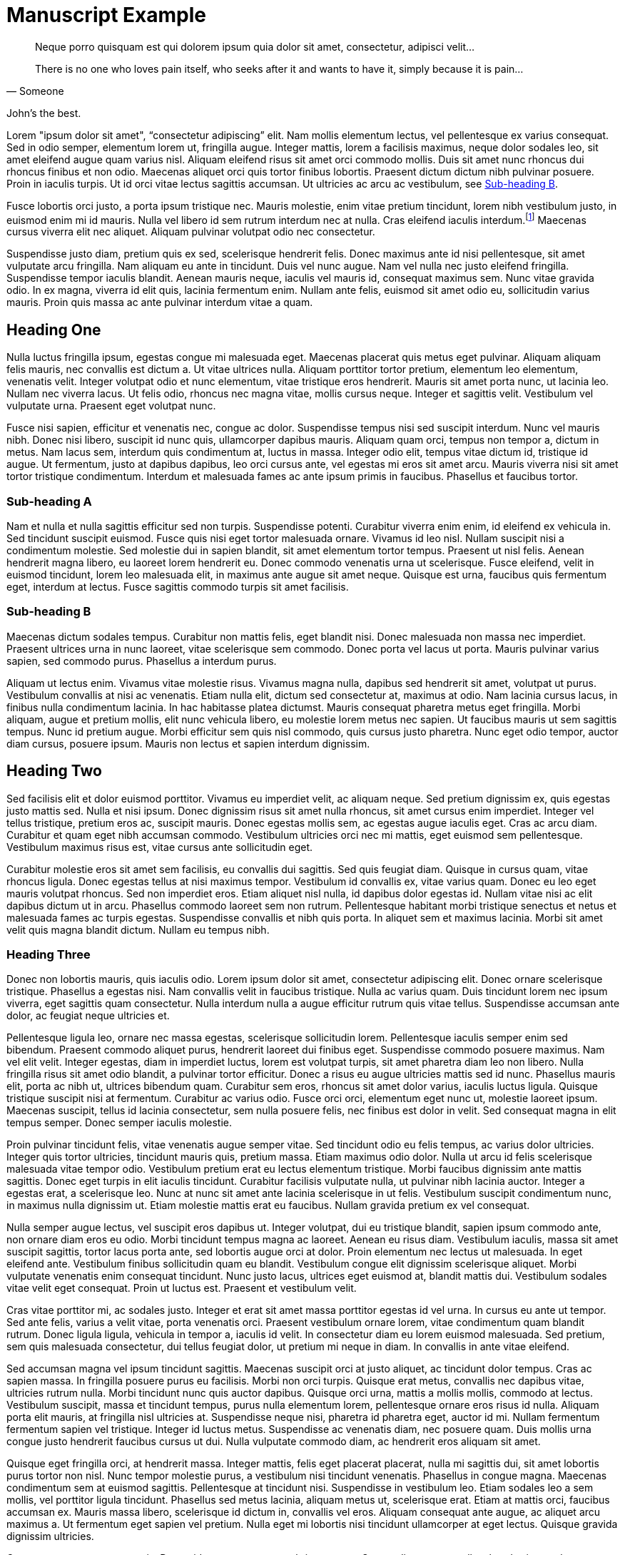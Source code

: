 = Manuscript Example

[quote, Someone]
____
Neque porro quisquam est qui dolorem ipsum quia dolor sit amet, consectetur, adipisci velit...

There is no one who loves pain itself, who seeks after it and wants to have it, simply because it is pain...
____

John's the best.

Lorem "ipsum dolor sit amet", "`consectetur adipiscing`" elit. Nam mollis elementum lectus, vel pellentesque ex varius consequat. Sed in odio semper, elementum lorem ut, fringilla augue. Integer mattis, lorem a facilisis maximus, neque dolor sodales leo, sit amet eleifend augue quam varius nisl. Aliquam eleifend risus sit amet orci commodo mollis. Duis sit amet nunc rhoncus dui rhoncus finibus et non odio. Maecenas aliquet orci quis tortor finibus lobortis. Praesent dictum dictum nibh pulvinar posuere. Proin in iaculis turpis. Ut id orci vitae lectus sagittis accumsan. Ut ultricies ac arcu ac vestibulum, see <<subhead-b>>.

Fusce lobortis orci justo, a porta ipsum tristique nec. Mauris molestie, enim vitae pretium tincidunt, lorem nibh vestibulum justo, in euismod enim mi id mauris. Nulla vel libero id sem rutrum interdum nec at nulla. Cras eleifend iaculis interdum.footnote:[Proin mattis sit amet tortor at facilisis. Aenean viverra suscipit fermentum.] Maecenas cursus viverra elit nec aliquet. Aliquam pulvinar volutpat odio nec consectetur.

Suspendisse justo diam, pretium quis ex sed, scelerisque hendrerit felis. Donec maximus ante id nisi pellentesque, sit amet vulputate arcu fringilla. Nam aliquam eu ante in tincidunt. Duis vel nunc augue. Nam vel nulla nec justo eleifend fringilla. Suspendisse tempor iaculis blandit. Aenean mauris neque, iaculis vel mauris id, consequat maximus sem. Nunc vitae gravida odio. In ex magna, viverra id elit quis, lacinia fermentum enim. Nullam ante felis, euismod sit amet odio eu, sollicitudin varius mauris. Proin quis massa ac ante pulvinar interdum vitae a quam.

== Heading One

Nulla luctus fringilla ipsum, egestas congue mi malesuada eget. Maecenas placerat quis metus eget pulvinar. Aliquam aliquam felis mauris, nec convallis est dictum a. Ut vitae ultrices nulla. Aliquam porttitor tortor pretium, elementum leo elementum, venenatis velit. Integer volutpat odio et nunc elementum, vitae tristique eros hendrerit. Mauris sit amet porta nunc, ut lacinia leo. Nullam nec viverra lacus. Ut felis odio, rhoncus nec magna vitae, mollis cursus neque. Integer et sagittis velit. Vestibulum vel vulputate urna. Praesent eget volutpat nunc.

Fusce nisi sapien, efficitur et venenatis nec, congue ac dolor. Suspendisse tempus nisi sed suscipit interdum. Nunc vel mauris nibh. Donec nisi libero, suscipit id nunc quis, ullamcorper dapibus mauris. Aliquam quam orci, tempus non tempor a, dictum in metus. Nam lacus sem, interdum quis condimentum at, luctus in massa. Integer odio elit, tempus vitae dictum id, tristique id augue. Ut fermentum, justo at dapibus dapibus, leo orci cursus ante, vel egestas mi eros sit amet arcu. Mauris viverra nisi sit amet tortor tristique condimentum. Interdum et malesuada fames ac ante ipsum primis in faucibus. Phasellus et faucibus tortor.

=== Sub-heading A
Nam et nulla et nulla sagittis efficitur sed non turpis. Suspendisse potenti. Curabitur viverra enim enim, id eleifend ex vehicula in. Sed tincidunt suscipit euismod. Fusce quis nisi eget tortor malesuada ornare. Vivamus id leo nisl. Nullam suscipit nisi a condimentum molestie. Sed molestie dui in sapien blandit, sit amet elementum tortor tempus. Praesent ut nisl felis. Aenean hendrerit magna libero, eu laoreet lorem hendrerit eu. Donec commodo venenatis urna ut scelerisque. Fusce eleifend, velit in euismod tincidunt, lorem leo malesuada elit, in maximus ante augue sit amet neque. Quisque est urna, faucibus quis fermentum eget, interdum at lectus. Fusce sagittis commodo turpis sit amet facilisis.

[[subhead-b]]
=== Sub-heading B

Maecenas dictum sodales tempus. Curabitur non mattis felis, eget blandit nisi. Donec malesuada non massa nec imperdiet. Praesent ultrices urna in nunc laoreet, vitae scelerisque sem commodo. Donec porta vel lacus ut porta. Mauris pulvinar varius sapien, sed commodo purus. Phasellus a interdum purus.

Aliquam ut lectus enim. Vivamus vitae molestie risus. Vivamus magna nulla, dapibus sed hendrerit sit amet, volutpat ut purus. Vestibulum convallis at nisi ac venenatis. Etiam nulla elit, dictum sed consectetur at, maximus at odio. Nam lacinia cursus lacus, in finibus nulla condimentum lacinia. In hac habitasse platea dictumst. Mauris consequat pharetra metus eget fringilla. Morbi aliquam, augue et pretium mollis, elit nunc vehicula libero, eu molestie lorem metus nec sapien. Ut faucibus mauris ut sem sagittis tempus. Nunc id pretium augue. Morbi efficitur sem quis nisl commodo, quis cursus justo pharetra. Nunc eget odio tempor, auctor diam cursus, posuere ipsum. Mauris non lectus et sapien interdum dignissim.

== Heading Two

Sed facilisis elit et dolor euismod porttitor. Vivamus eu imperdiet velit, ac aliquam neque. Sed pretium dignissim ex, quis egestas justo mattis sed. Nulla et nisi ipsum. Donec dignissim risus sit amet nulla rhoncus, sit amet cursus enim imperdiet. Integer vel tellus tristique, pretium eros ac, suscipit mauris. Donec egestas mollis sem, ac egestas augue iaculis eget. Cras ac arcu diam. Curabitur et quam eget nibh accumsan commodo. Vestibulum ultricies orci nec mi mattis, eget euismod sem pellentesque. Vestibulum maximus risus est, vitae cursus ante sollicitudin eget.

Curabitur molestie eros sit amet sem facilisis, eu convallis dui sagittis. Sed quis feugiat diam. Quisque in cursus quam, vitae rhoncus ligula. Donec egestas tellus at nisi maximus tempor. Vestibulum id convallis ex, vitae varius quam. Donec eu leo eget mauris volutpat rhoncus. Sed non imperdiet eros. Etiam aliquet nisl nulla, id dapibus dolor egestas id. Nullam vitae nisi ac elit dapibus dictum ut in arcu. Phasellus commodo laoreet sem non rutrum. Pellentesque habitant morbi tristique senectus et netus et malesuada fames ac turpis egestas. Suspendisse convallis et nibh quis porta. In aliquet sem et maximus lacinia. Morbi sit amet velit quis magna blandit dictum. Nullam eu tempus nibh.

=== Heading Three

Donec non lobortis mauris, quis iaculis odio. Lorem ipsum dolor sit amet, consectetur adipiscing elit. Donec ornare scelerisque tristique. Phasellus a egestas nisi. Nam convallis velit in faucibus tristique. Nulla ac varius quam. Duis tincidunt lorem nec ipsum viverra, eget sagittis quam consectetur. Nulla interdum nulla a augue efficitur rutrum quis vitae tellus. Suspendisse accumsan ante dolor, ac feugiat neque ultricies et.

Pellentesque ligula leo, ornare nec massa egestas, scelerisque sollicitudin lorem. Pellentesque iaculis semper enim sed bibendum. Praesent commodo aliquet purus, hendrerit laoreet dui finibus eget. Suspendisse commodo posuere maximus. Nam vel elit velit. Integer egestas, diam in imperdiet luctus, lorem est volutpat turpis, sit amet pharetra diam leo non libero. Nulla fringilla risus sit amet odio blandit, a pulvinar tortor efficitur. Donec a risus eu augue ultricies mattis sed id nunc. Phasellus mauris elit, porta ac nibh ut, ultrices bibendum quam. Curabitur sem eros, rhoncus sit amet dolor varius, iaculis luctus ligula. Quisque tristique suscipit nisi at fermentum. Curabitur ac varius odio. Fusce orci orci, elementum eget nunc ut, molestie laoreet ipsum. Maecenas suscipit, tellus id lacinia consectetur, sem nulla posuere felis, nec finibus est dolor in velit. Sed consequat magna in elit tempus semper. Donec semper iaculis molestie.

Proin pulvinar tincidunt felis, vitae venenatis augue semper vitae. Sed tincidunt odio eu felis tempus, ac varius dolor ultricies. Integer quis tortor ultricies, tincidunt mauris quis, pretium massa. Etiam maximus odio dolor. Nulla ut arcu id felis scelerisque malesuada vitae tempor odio. Vestibulum pretium erat eu lectus elementum tristique. Morbi faucibus dignissim ante mattis sagittis. Donec eget turpis in elit iaculis tincidunt. Curabitur facilisis vulputate nulla, ut pulvinar nibh lacinia auctor. Integer a egestas erat, a scelerisque leo. Nunc at nunc sit amet ante lacinia scelerisque in ut felis. Vestibulum suscipit condimentum nunc, in maximus nulla dignissim ut. Etiam molestie mattis erat eu faucibus. Nullam gravida pretium ex vel consequat.

Nulla semper augue lectus, vel suscipit eros dapibus ut. Integer volutpat, dui eu tristique blandit, sapien ipsum commodo ante, non ornare diam eros eu odio. Morbi tincidunt tempus magna ac laoreet. Aenean eu risus diam. Vestibulum iaculis, massa sit amet suscipit sagittis, tortor lacus porta ante, sed lobortis augue orci at dolor. Proin elementum nec lectus ut malesuada. In eget eleifend ante. Vestibulum finibus sollicitudin quam eu blandit. Vestibulum congue elit dignissim scelerisque aliquet. Morbi vulputate venenatis enim consequat tincidunt. Nunc justo lacus, ultrices eget euismod at, blandit mattis dui. Vestibulum sodales vitae velit eget consequat. Proin ut luctus est. Praesent et vestibulum velit.

Cras vitae porttitor mi, ac sodales justo. Integer et erat sit amet massa porttitor egestas id vel urna. In cursus eu ante ut tempor. Sed ante felis, varius a velit vitae, porta venenatis orci. Praesent vestibulum ornare lorem, vitae condimentum quam blandit rutrum. Donec ligula ligula, vehicula in tempor a, iaculis id velit. In consectetur diam eu lorem euismod malesuada. Sed pretium, sem quis malesuada consectetur, dui tellus feugiat dolor, ut pretium mi neque in diam. In convallis in ante vitae eleifend.

Sed accumsan magna vel ipsum tincidunt sagittis. Maecenas suscipit orci at justo aliquet, ac tincidunt dolor tempus. Cras ac sapien massa. In fringilla posuere purus eu facilisis. Morbi non orci turpis. Quisque erat metus, convallis nec dapibus vitae, ultricies rutrum nulla. Morbi tincidunt nunc quis auctor dapibus. Quisque orci urna, mattis a mollis mollis, commodo at lectus. Vestibulum suscipit, massa et tincidunt tempus, purus nulla elementum lorem, pellentesque ornare eros risus id nulla. Aliquam porta elit mauris, at fringilla nisl ultricies at. Suspendisse neque nisi, pharetra id pharetra eget, auctor id mi. Nullam fermentum fermentum sapien vel tristique. Integer id luctus metus. Suspendisse ac venenatis diam, nec posuere quam. Duis mollis urna congue justo hendrerit faucibus cursus ut dui. Nulla vulputate commodo diam, ac hendrerit eros aliquam sit amet.

Quisque eget fringilla orci, at hendrerit massa. Integer mattis, felis eget placerat placerat, nulla mi sagittis dui, sit amet lobortis purus tortor non nisl. Nunc tempor molestie purus, a vestibulum nisi tincidunt venenatis. Phasellus in congue magna. Maecenas condimentum sem at euismod sagittis. Pellentesque at tincidunt nisi. Suspendisse in vestibulum leo. Etiam sodales leo a sem mollis, vel porttitor ligula tincidunt. Phasellus sed metus lacinia, aliquam metus ut, scelerisque erat. Etiam at mattis orci, faucibus accumsan ex. Mauris massa libero, scelerisque id dictum in, convallis vel eros. Aliquam consequat ante augue, ac aliquet arcu maximus a. Ut fermentum eget sapien vel pretium. Nulla eget mi lobortis nisi tincidunt ullamcorper at eget lectus. Quisque gravida dignissim ultricies.

Cras posuere tempor venenatis. Donec id egestas erat, non ultrices metus. Suspendisse massa tellus, hendrerit ac vulputate eu, suscipit vitae urna. Phasellus et ligula ultricies, posuere purus vel, posuere odio. Etiam cursus lobortis libero eu consectetur.footnote:[Integer eget elit condimentum, pharetra sapien vel, viverra ipsum.] Nunc justo erat, sagittis nec pharetra imperdiet, interdum id orci. Aenean eu sagittis quam. Pellentesque eget lacinia orci, non vestibulum sem. Suspendisse justo elit, aliquet ac cursus elementum, volutpat id massa.

Pellentesque a imperdiet ligula, sed molestie metus. Interdum et malesuada fames ac ante ipsum primis in faucibus. Sed at luctus lectus, pharetra facilisis arcu. Fusce ut sapien vel nisl rhoncus finibus ac eget nibh. Cras sagittis nisi lectus, convallis tincidunt justo tristique sit amet. Vivamus id feugiat eros. Vivamus accumsan, massa dictum facilisis mattis, nisl eros auctor turpis, eu congue tortor turpis quis dolor. Vestibulum in arcu eget odio pulvinar hendrerit. In tincidunt erat dolor, sit amet tincidunt nulla eleifend a.

Ut at sem nibh. Quisque sit amet interdum lorem. In hac habitasse platea dictumst. Nulla in tincidunt leo, at commodo leo. Morbi congue est cursus felis fermentum, nec lobortis eros rutrum. Cras lacinia leo nec leo accumsan pellentesque. Duis porttitor mi id dapibus mattis. Vestibulum molestie dapibus felis, sed laoreet erat dignissim non. Vestibulum rhoncus sagittis lacinia. Vestibulum et tellus sit amet lacus vestibulum eleifend tempor ut lectus. Vestibulum aliquet, mauris non auctor gravida, est mauris accumsan ex, ut ullamcorper enim nibh ultrices nisi.

